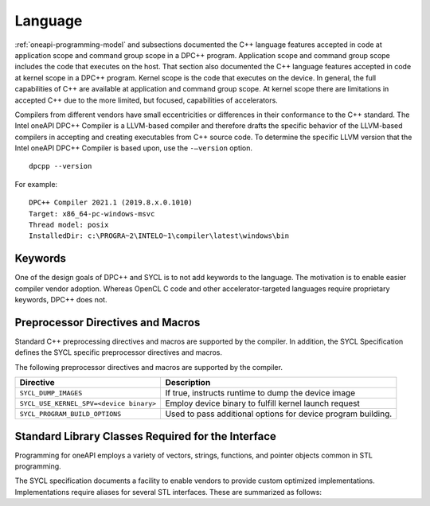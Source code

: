 ==========
 Language
==========

.. todo:: C++ version mininum

:ref:`oneapi-programming-model` and subsections documented the C++
language features accepted in code at application scope and command
group scope in a DPC++ program.  Application scope and command group
scope includes the code that executes on the host. That section also
documented the C++ language features accepted in code at kernel scope
in a DPC++ program. Kernel scope is the code that executes on the
device. In general, the full capabilities of C++ are available at
application and command group scope. At kernel scope there are
limitations in accepted C++ due to the more limited, but focused,
capabilities of accelerators.


Compilers from different vendors have small eccentricities or
differences in their conformance to the C++ standard. The Intel oneAPI
DPC++ Compiler is a LLVM-based compiler and therefore drafts the
specific behavior of the LLVM-based compilers in accepting and creating
executables from C++ source code. To determine the specific LLVM version
that the Intel oneAPI DPC++ Compiler is based upon, use the
``-–version`` option.


::


   dpcpp --version


For example:


::


   DPC++ Compiler 2021.1 (2019.8.x.0.1010)
   Target: x86_64-pc-windows-msvc
   Thread model: posix
   InstalledDir: c:\PROGRA~2\INTELO~1\compiler\latest\windows\bin


Keywords
========


One of the design goals of DPC++ and SYCL is to not add keywords to the
language. The motivation is to enable easier compiler vendor adoption.
Whereas OpenCL C code and other accelerator-targeted languages require
proprietary keywords, DPC++ does not.

Preprocessor Directives and Macros
==================================


Standard C++ preprocessing directives and macros are supported by the
compiler. In addition, the SYCL Specification defines the SYCL specific
preprocessor directives and macros.


The following preprocessor directives and macros are supported by the
compiler.


.. container:: tablenoborder


   .. list-table:: 
      :header-rows: 1

      * -     Directive     
        -     Description     
      * -     \ ``SYCL_DUMP_IMAGES``\     
        -     If true, instructs runtime to dump the device image       
      * -     \ ``SYCL_USE_KERNEL_SPV=<device binary>``\     
        -     Employ device binary to fulfill kernel launch request       
      * -     \ ``SYCL_PROGRAM_BUILD_OPTIONS``\     
        -     Used to pass additional options for device program    building.    



Standard Library Classes Required for the Interface
===================================================


Programming for oneAPI employs a variety of vectors, strings, functions,
and pointer objects common in STL programming.


The SYCL specification documents a facility to enable vendors to provide
custom optimized implementations. Implementations require aliases for
several STL interfaces. These are summarized as follows:


.. doxygentypedef:: cl::sycl::vector_class

.. doxygentypedef:: cl::sycl::string_class

.. doxygentypedef:: cl::sycl::function_class

.. doxygentypedef:: cl::sycl::mutex_class

.. doxygentypedef:: cl::sycl::shared_ptr_class

.. doxygentypedef:: cl::sycl::unique_ptr_class

.. doxygentypedef:: cl::sycl::weak_ptr_class

.. doxygentypedef:: cl::sycl::hash_class

.. doxygentypedef:: cl::sycl::exception_ptr_class
